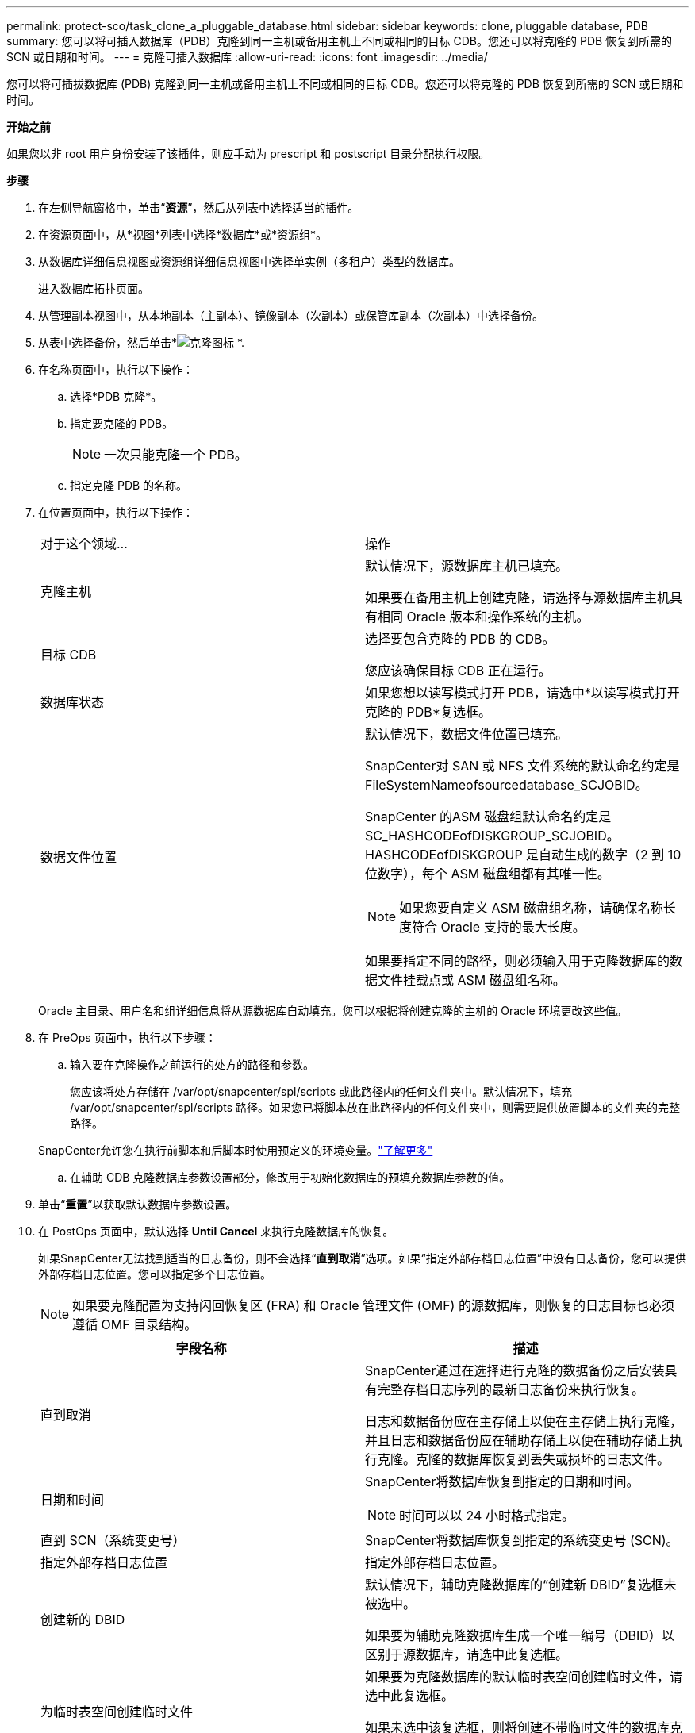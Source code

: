 ---
permalink: protect-sco/task_clone_a_pluggable_database.html 
sidebar: sidebar 
keywords: clone, pluggable database, PDB 
summary: 您可以将可插入数据库（PDB）克隆到同一主机或备用主机上不同或相同的目标 CDB。您还可以将克隆的 PDB 恢复到所需的 SCN 或日期和时间。 
---
= 克隆可插入数据库
:allow-uri-read: 
:icons: font
:imagesdir: ../media/


[role="lead"]
您可以将可插拔数据库 (PDB) 克隆到同一主机或备用主机上不同或相同的目标 CDB。您还可以将克隆的 PDB 恢复到所需的 SCN 或日期和时间。

*开始之前*

如果您以非 root 用户身份安装了该插件，则应手动为 prescript 和 postscript 目录分配执行权限。

*步骤*

. 在左侧导航窗格中，单击“*资源*”，然后从列表中选择适当的插件。
. 在资源页面中，从*视图*列表中选择*数据库*或*资源组*。
. 从数据库详细信息视图或资源组详细信息视图中选择单实例（多租户）类型的数据库。
+
进入数据库拓扑页面。

. 从管理副本视图中，从本地副本（主副本）、镜像副本（次副本）或保管库副本（次副本）中选择备份。
. 从表中选择备份，然后单击*image:../media/clone_icon.gif["克隆图标"] *.
. 在名称页面中，执行以下操作：
+
.. 选择*PDB 克隆*。
.. 指定要克隆的 PDB。
+

NOTE: 一次只能克隆一个 PDB。

.. 指定克隆 PDB 的名称。


. 在位置页面中，执行以下操作：
+
|===


| 对于这个领域... | 操作 


 a| 
克隆主机
 a| 
默认情况下，源数据库主机已填充。

如果要在备用主机上创建克隆，请选择与源数据库主机具有相同 Oracle 版本和操作系统的主机。



 a| 
目标 CDB
 a| 
选择要包含克隆的 PDB 的 CDB。

您应该确保目标 CDB 正在运行。



 a| 
数据库状态
 a| 
如果您想以读写模式打开 PDB，请选中*以读写模式打开克隆的 PDB*复选框。



 a| 
数据文件位置
 a| 
默认情况下，数据文件位置已填充。

SnapCenter对 SAN 或 NFS 文件系统的默认命名约定是 FileSystemNameofsourcedatabase_SCJOBID。

SnapCenter 的ASM 磁盘组默认命名约定是 SC_HASHCODEofDISKGROUP_SCJOBID。  HASHCODEofDISKGROUP 是自动生成的数字（2 到 10 位数字），每个 ASM 磁盘组都有其唯一性。


NOTE: 如果您要自定义 ASM 磁盘组名称，请确保名称长度符合 Oracle 支持的最大长度。

如果要指定不同的路径，则必须输入用于克隆数据库的数据文件挂载点或 ASM 磁盘组名称。

|===
+
Oracle 主目录、用户名和组详细信息将从源数据库自动填充。您可以根据将创建克隆的主机的 Oracle 环境更改这些值。

. 在 PreOps 页面中，执行以下步骤：
+
.. 输入要在克隆操作之前运行的处方的路径和参数。
+
您应该将处方存储在 /var/opt/snapcenter/spl/scripts 或此路径内的任何文件夹中。默认情况下，填充 /var/opt/snapcenter/spl/scripts 路径。如果您已将脚本放在此路径内的任何文件夹中，则需要提供放置脚本的文件夹的完整路径。

+
SnapCenter允许您在执行前脚本和后脚本时使用预定义的环境变量。link:../protect-sco/predefined-environment-variables-prescript-postscript-clone.html["了解更多"^]

.. 在辅助 CDB 克隆数据库参数设置部分，修改用于初始化数据库的预填充数据库参数的值。


. 单击“*重置*”以获取默认数据库参数设置。
. 在 PostOps 页面中，默认选择 *Until Cancel* 来执行克隆数据库的恢复。
+
如果SnapCenter无法找到适当的日志备份，则不会选择“*直到取消*”选项。如果“指定外部存档日志位置”中没有日志备份，您可以提供外部存档日志位置。您可以指定多个日志位置。

+

NOTE: 如果要克隆配置为支持闪回恢复区 (FRA) 和 Oracle 管理文件 (OMF) 的源数据库，则恢复的日志目标也必须遵循 OMF 目录结构。

+
|===
| 字段名称 | 描述 


 a| 
直到取消
 a| 
SnapCenter通过在选择进行克隆的数据备份之后安装具有完整存档日志序列的最新日志备份来执行恢复。

日志和数据备份应在主存储上以便在主存储上执行克隆，并且日志和数据备份应在辅助存储上以便在辅助存储上执行克隆。克隆的数据库恢复到丢失或损坏的日志文件。



 a| 
日期和时间
 a| 
SnapCenter将数据库恢复到指定的日期和时间。


NOTE: 时间可以以 24 小时格式指定。



 a| 
直到 SCN（系统变更号）
 a| 
SnapCenter将数据库恢复到指定的系统变更号 (SCN)。



 a| 
指定外部存档日志位置
 a| 
指定外部存档日志位置。



 a| 
创建新的 DBID
 a| 
默认情况下，辅助克隆数据库的“创建新 DBID”复选框未被选中。

如果要为辅助克隆数据库生成一个唯一编号（DBID）以区别于源数据库，请选中此复选框。



 a| 
为临时表空间创建临时文件
 a| 
如果要为克隆数据库的默认临时表空间创建临时文件，请选中此复选框。

如果未选中该复选框，则将创建不带临时文件的数据库克隆。



 a| 
输入创建克隆时要应用的 SQL 条目
 a| 
添加创建克隆时要应用的 SQL 条目。



 a| 
输入克隆操作后运行的脚本
 a| 
指定克隆操作后要运行的后记的路径和参数。

您应该将后记存储在 _/var/opt/snapcenter/spl/scripts_ 中或此路径内的任何文件夹中。

默认情况下，填充 _/var/opt/snapcenter/spl/scripts_ 路径。如果您已将脚本放在此路径内的任何文件夹中，则需要提供放置脚本的文件夹的完整路径。


NOTE: 如果克隆操作失败，则不会执行后记，直接触发清理活动。

|===
. 在通知页面中，从*电子邮件首选项*下拉列表中，选择您想要发送电子邮件的场景。
+
您还必须指定发件人和收件人的电子邮件地址以及电子邮件的主题。如果您想附加执行的克隆操作的报告，请选择*附加作业报告*。

+

NOTE: 对于电子邮件通知，您必须使用 GUI 或 PowerShell 命令 Set-SmSmtpServer 指定 SMTP 服务器详细信息。

. 查看摘要，然后单击“*完成*”。
. 通过单击“*监视*”>“*作业*”来监视操作进度。


*完成后*

如果要创建克隆的 PDB 的备份，则应该备份克隆 PDB 的目标 CDB，因为仅备份克隆的 PDB 是不可能的。如果您想创建具有辅助关系的备份，则应该为目标 CDB 创建辅助关系。

在 RAC 设置中，克隆 PDB 的存储仅附加到执行 PDB 克隆的节点。 RAC其他节点上的PDB处于MOUNT状态。如果您希望克隆的 PDB 可从其他节点访问，则应手动将存储附加到其他节点。

*查找更多信息*

* https://kb.netapp.com/Advice_and_Troubleshooting/Data_Protection_and_Security/SnapCenter/ORA-00308%3A_cannot_open_archived_log_ORA_LOG_arch1_123_456789012.arc["恢复或克隆失败并出现 ORA-00308 错误消息"^]
* https://kb.netapp.com/Advice_and_Troubleshooting/Data_Protection_and_Security/SnapCenter/What_are_the_customizable_parameters_for_backup_restore_and_clone_operations_on_AIX_systems["AIX 系统上备份、恢复和克隆操作的可自定义参数"^]

